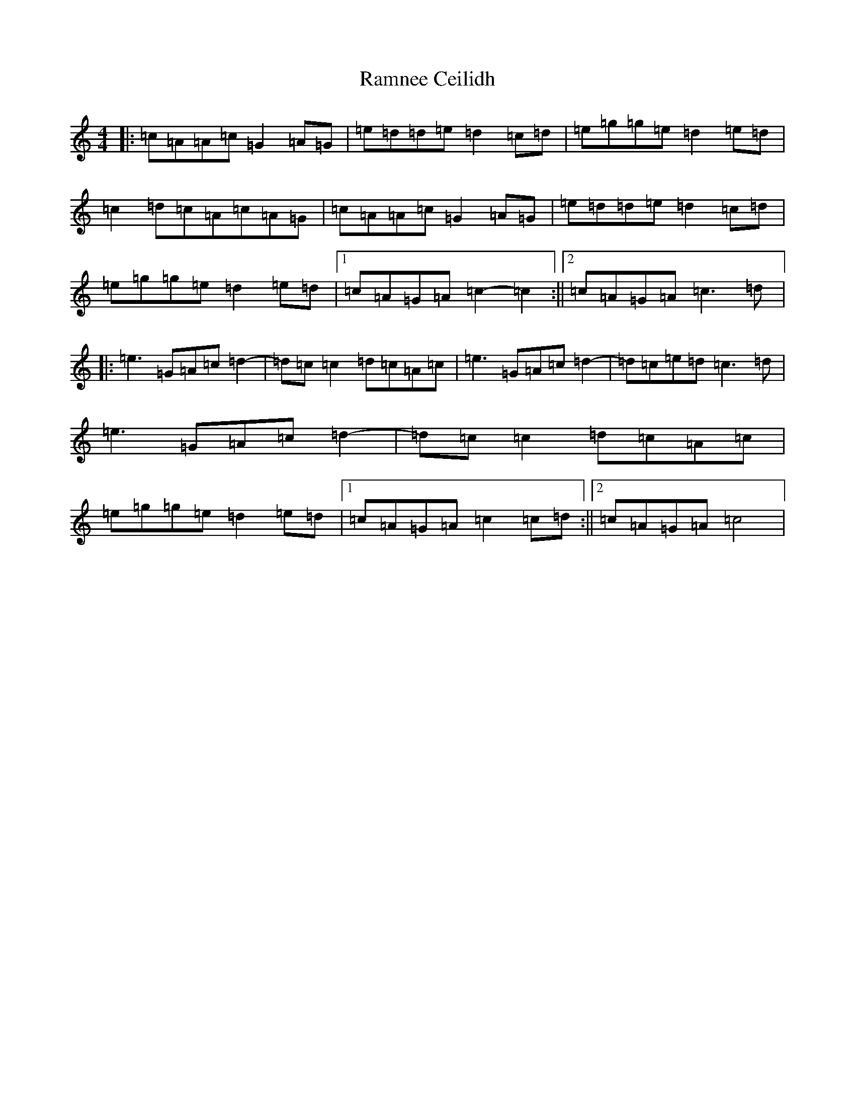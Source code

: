 X: 17757
T: Ramnee Ceilidh
S: https://thesession.org/tunes/2639#setting2639
R: reel
M:4/4
L:1/8
K: C Major
|:=c=A=A=c=G2=A=G|=e=d=d=e=d2=c=d|=e=g=g=e=d2=e=d|=c2=d=c=A=c=A=G|=c=A=A=c=G2=A=G|=e=d=d=e=d2=c=d|=e=g=g=e=d2=e=d|1=c=A=G=A=c2-=c2:||2=c=A=G=A=c3=d|:=e3=G=A=c=d2|-=d=c=c2=d=c=A=c|=e3=G=A=c=d2|-=d=c=e=d=c3=d|=e3=G=A=c=d2|-=d=c=c2=d=c=A=c|=e=g=g=e=d2=e=d|1=c=A=G=A=c2=c=d:||2=c=A=G=A=c4|